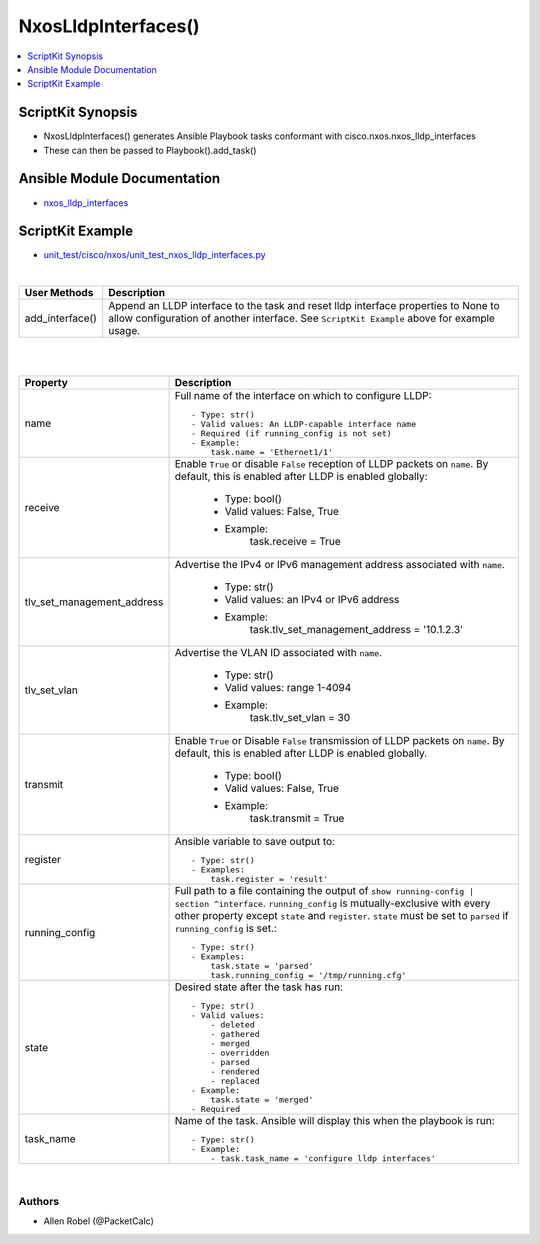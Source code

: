**************************************
NxosLldpInterfaces()
**************************************

.. contents::
   :local:
   :depth: 1

ScriptKit Synopsis
------------------
- NxosLldpInterfaces() generates Ansible Playbook tasks conformant with cisco.nxos.nxos_lldp_interfaces
- These can then be passed to Playbook().add_task()

Ansible Module Documentation
----------------------------
- `nxos_lldp_interfaces <https://github.com/ansible-collections/cisco.nxos/blob/main/docs/cisco.nxos.nxos_lldp_interfaces_module.rst>`_

ScriptKit Example
-----------------
- `unit_test/cisco/nxos/unit_test_nxos_lldp_interfaces.py <https://github.com/allenrobel/ask/blob/main/unit_test/cisco/nxos/unit_test_nxos_lldp_interfaces.py>`_


|

================    ==================================================
User Methods        Description
================    ==================================================
add_interface()     Append an LLDP interface to the task and reset
                    lldp interface properties to None to allow 
                    configuration of another interface. See
                    ``ScriptKit Example`` above for example usage.
================    ==================================================


|
|

============================    ==============================================
Property                        Description
============================    ==============================================
name                            Full name of the interface on which to
                                configure LLDP::

                                    - Type: str()
                                    - Valid values: An LLDP-capable interface name
                                    - Required (if running_config is not set)
                                    - Example:
                                        task.name = 'Ethernet1/1'

receive                         Enable ``True`` or disable ``False``
                                reception of LLDP packets on ``name``.
                                By default, this is enabled after LLDP is
                                enabled globally:

                                    - Type: bool()
                                    - Valid values: False, True
                                    - Example:
                                        task.receive = True

tlv_set_management_address      Advertise the IPv4 or IPv6 management address 
                                associated with ``name``.

                                    - Type: str()
                                    - Valid values: an IPv4 or IPv6 address
                                    - Example:
                                        task.tlv_set_management_address = '10.1.2.3'

tlv_set_vlan                    Advertise the VLAN ID associated with ``name``.

                                    - Type: str()
                                    - Valid values: range 1-4094
                                    - Example:
                                        task.tlv_set_vlan = 30

transmit                        Enable ``True`` or Disable ``False``
                                transmission of LLDP packets on ``name``.
                                By default, this is enabled after LLDP is
                                enabled globally.

                                    - Type: bool()
                                    - Valid values: False, True
                                    - Example:
                                        task.transmit = True

register                        Ansible variable to save output to::

                                    - Type: str()
                                    - Examples:
                                        task.register = 'result'

running_config                  Full path to a file containing the output of
                                ``show running-config | section ^interface``.
                                ``running_config`` is mutually-exclusive with
                                every other property except ``state`` and
                                ``register``.  ``state`` must be set to ``parsed``
                                if ``running_config`` is set.::

                                    - Type: str()
                                    - Examples:
                                        task.state = 'parsed'
                                        task.running_config = '/tmp/running.cfg'

state                           Desired state after the task has run::

                                    - Type: str()
                                    - Valid values:
                                        - deleted
                                        - gathered
                                        - merged
                                        - overridden
                                        - parsed
                                        - rendered
                                        - replaced
                                    - Example:
                                        task.state = 'merged'
                                    - Required

task_name                       Name of the task. Ansible will display this
                                when the playbook is run::

                                    - Type: str()
                                    - Example:
                                        - task.task_name = 'configure lldp interfaces'

============================    ==============================================

|

Authors
~~~~~~~

- Allen Robel (@PacketCalc)
